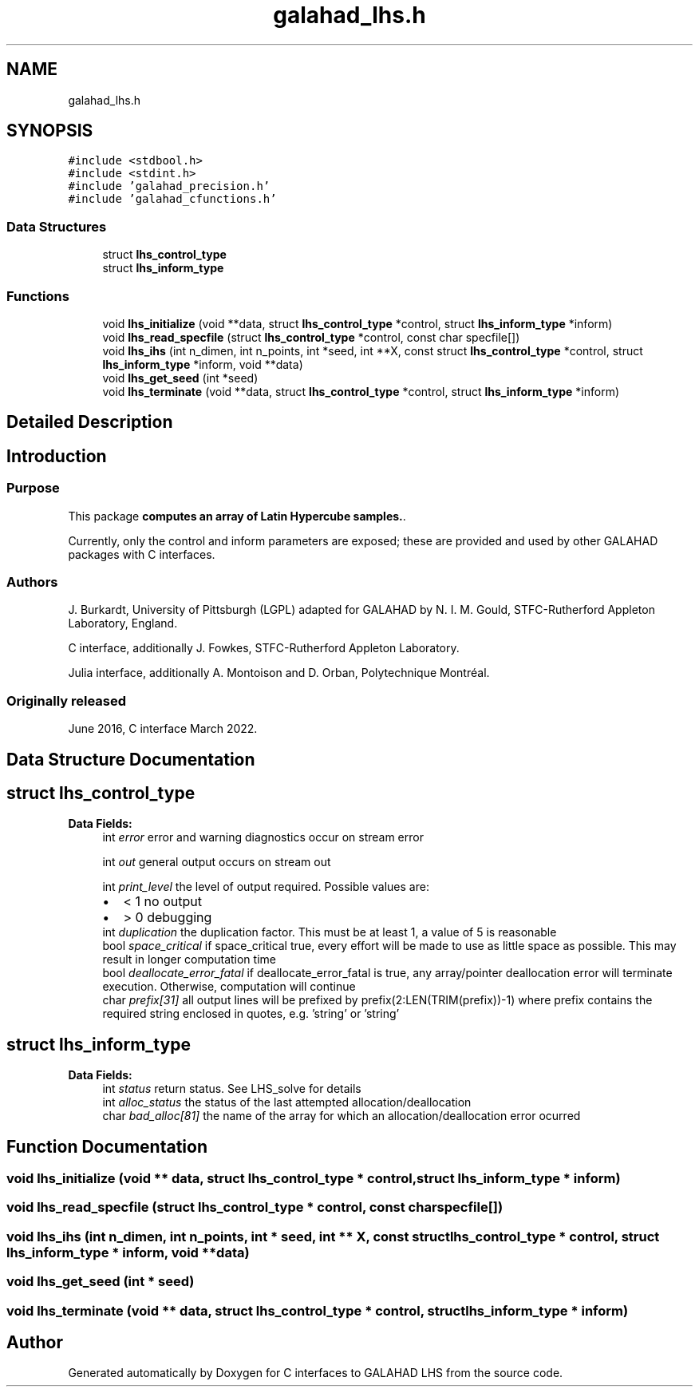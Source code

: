 .TH "galahad_lhs.h" 3 "Sun Apr 16 2023" "C interfaces to GALAHAD LHS" \" -*- nroff -*-
.ad l
.nh
.SH NAME
galahad_lhs.h
.SH SYNOPSIS
.br
.PP
\fC#include <stdbool\&.h>\fP
.br
\fC#include <stdint\&.h>\fP
.br
\fC#include 'galahad_precision\&.h'\fP
.br
\fC#include 'galahad_cfunctions\&.h'\fP
.br

.SS "Data Structures"

.in +1c
.ti -1c
.RI "struct \fBlhs_control_type\fP"
.br
.ti -1c
.RI "struct \fBlhs_inform_type\fP"
.br
.in -1c
.SS "Functions"

.in +1c
.ti -1c
.RI "void \fBlhs_initialize\fP (void **data, struct \fBlhs_control_type\fP *control, struct \fBlhs_inform_type\fP *inform)"
.br
.ti -1c
.RI "void \fBlhs_read_specfile\fP (struct \fBlhs_control_type\fP *control, const char specfile[])"
.br
.ti -1c
.RI "void \fBlhs_ihs\fP (int n_dimen, int n_points, int *seed, int **X, const struct \fBlhs_control_type\fP *control, struct \fBlhs_inform_type\fP *inform, void **data)"
.br
.ti -1c
.RI "void \fBlhs_get_seed\fP (int *seed)"
.br
.ti -1c
.RI "void \fBlhs_terminate\fP (void **data, struct \fBlhs_control_type\fP *control, struct \fBlhs_inform_type\fP *inform)"
.br
.in -1c
.SH "Detailed Description"
.PP 

.SH "Introduction"
.PP
.SS "Purpose"
This package \fBcomputes an array of Latin Hypercube samples\&.\fP\&.
.PP
Currently, only the control and inform parameters are exposed; these are provided and used by other GALAHAD packages with C interfaces\&.
.SS "Authors"
J\&. Burkardt, University of Pittsburgh (LGPL) adapted for GALAHAD by N\&. I\&. M\&. Gould, STFC-Rutherford Appleton Laboratory, England\&.
.PP
C interface, additionally J\&. Fowkes, STFC-Rutherford Appleton Laboratory\&.
.PP
Julia interface, additionally A\&. Montoison and D\&. Orban, Polytechnique Montréal\&.
.SS "Originally released"
June 2016, C interface March 2022\&. 
.SH "Data Structure Documentation"
.PP 
.SH "struct lhs_control_type"
.PP 
\fBData Fields:\fP
.RS 4
int \fIerror\fP error and warning diagnostics occur on stream error 
.br
.PP
int \fIout\fP general output occurs on stream out 
.br
.PP
int \fIprint_level\fP the level of output required\&. Possible values are: 
.PD 0

.IP "\(bu" 2
< 1 no output 
.IP "\(bu" 2
> 0 debugging 
.PP

.br
.PP
int \fIduplication\fP the duplication factor\&. This must be at least 1, a value of 5 is reasonable 
.br
.PP
bool \fIspace_critical\fP if space_critical true, every effort will be made to use as little space as possible\&. This may result in longer computation time 
.br
.PP
bool \fIdeallocate_error_fatal\fP if deallocate_error_fatal is true, any array/pointer deallocation error will terminate execution\&. Otherwise, computation will continue 
.br
.PP
char \fIprefix[31]\fP all output lines will be prefixed by prefix(2:LEN(TRIM(prefix))-1) where prefix contains the required string enclosed in quotes, e\&.g\&. 'string' or 'string' 
.br
.PP
.RE
.PP
.SH "struct lhs_inform_type"
.PP 
\fBData Fields:\fP
.RS 4
int \fIstatus\fP return status\&. See LHS_solve for details 
.br
.PP
int \fIalloc_status\fP the status of the last attempted allocation/deallocation 
.br
.PP
char \fIbad_alloc[81]\fP the name of the array for which an allocation/deallocation error ocurred 
.br
.PP
.RE
.PP
.SH "Function Documentation"
.PP 
.SS "void lhs_initialize (void ** data, struct \fBlhs_control_type\fP * control, struct \fBlhs_inform_type\fP * inform)"

.SS "void lhs_read_specfile (struct \fBlhs_control_type\fP * control, const char specfile[])"

.SS "void lhs_ihs (int n_dimen, int n_points, int * seed, int ** X, const struct \fBlhs_control_type\fP * control, struct \fBlhs_inform_type\fP * inform, void ** data)"

.SS "void lhs_get_seed (int * seed)"

.SS "void lhs_terminate (void ** data, struct \fBlhs_control_type\fP * control, struct \fBlhs_inform_type\fP * inform)"

.SH "Author"
.PP 
Generated automatically by Doxygen for C interfaces to GALAHAD LHS from the source code\&.
